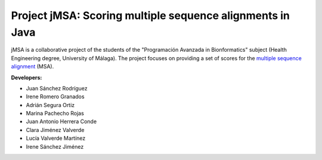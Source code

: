 Project jMSA: Scoring multiple sequence alignments in Java
==========================================================

jMSA is a collaborative project of the students of the "Programación Avanzada in Bionformatics" subject
(Health Engineering degree, University of Málaga). The project focuses on providing a set of scores for the
`multiple sequence alignment <https://en.wikipedia.org/wiki/Multiple_sequence_alignment>`_  (MSA).

**Developers:**

* Juan Sánchez Rodríguez
* Irene Romero Granados
* Adrián Segura Ortiz
* Marina Pachecho Rojas
* Juan Antonio Herrera Conde
* Clara Jiménez Valverde 
* Lucía Valverde Martínez 
* Irene Sánchez Jiménez


